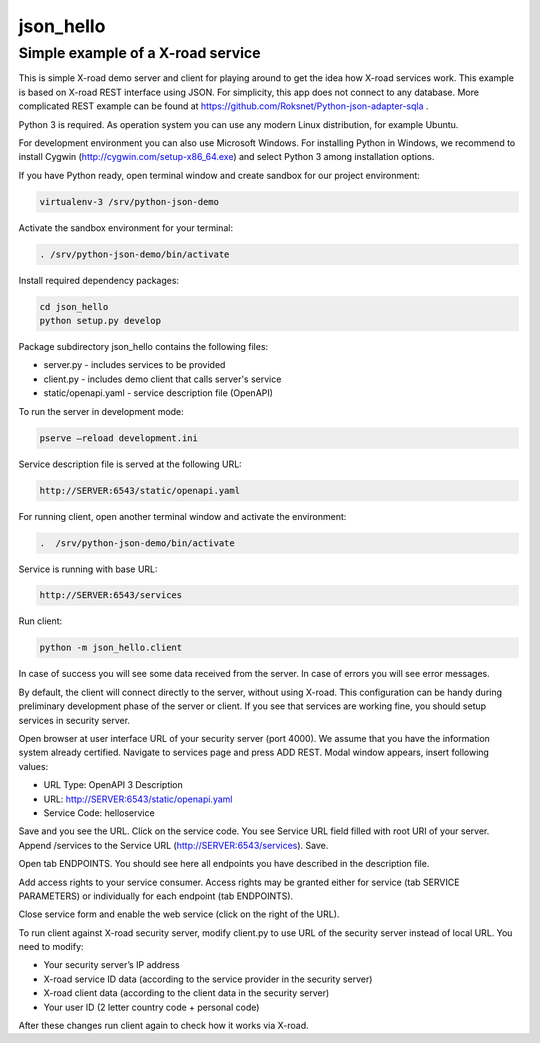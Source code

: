 ==========
json_hello
==========

Simple example of a X-road service
----------------------------------

This is simple X-road demo server and client for playing around to get the idea how X-road services work.
This example is based on X-road REST interface using JSON.
For simplicity, this app does not connect to any database.
More complicated REST example can be found at https://github.com/Roksnet/Python-json-adapter-sqla .

Python 3 is required. As operation system you can use any modern Linux distribution, for example Ubuntu. 

For development environment you can also use Microsoft Windows. For installing Python in Windows,
we recommend to install Cygwin (http://cygwin.com/setup-x86_64.exe) and select Python 3 among
installation options.

If you have Python ready, open terminal window and create sandbox for our project environment:

.. code-block:: bash

    virtualenv-3 /srv/python-json-demo

Activate the sandbox environment for your terminal:

.. code-block:: bash
                
   . /srv/python-json-demo/bin/activate

Install required dependency packages:

.. code-block:: bash

   cd json_hello
   python setup.py develop
   
Package subdirectory json_hello contains the following files:

* server.py - includes services to be provided
* client.py - includes demo client that calls server's service
* static/openapi.yaml - service description file (OpenAPI)
  
To run the server in development mode:

.. code-block:: bash
                
   pserve –reload development.ini

Service description file is served at the following URL:

.. code-block:: bash

   http://SERVER:6543/static/openapi.yaml
   
For running client, open another terminal window and activate the environment:

.. code-block:: bash
                
   .  /srv/python-json-demo/bin/activate

Service is running with base URL:

.. code-block:: bash
                
   http://SERVER:6543/services
   
Run client:

.. code-block:: bash
                
   python -m json_hello.client

In case of success you will see some data received from the server.
In case of errors you will see error messages.

By default, the client will connect directly to the server, without using X-road.
This configuration can be handy during preliminary development phase of the server or client. 
If you see that services are working fine, you should setup services in security server.

Open browser at user interface URL of your security server (port 4000).
We assume that you have the information system already certified.
Navigate to services page and press ADD REST.
Modal window appears, insert following values:

* URL Type: OpenAPI 3 Description
* URL: http://SERVER:6543/static/openapi.yaml
* Service Code: helloservice

Save and you see the URL. Click on the service code. You see Service URL field filled with root URI of your server.
Append /services to the Service URL (http://SERVER:6543/services). Save.

Open tab ENDPOINTS. You should see here all endpoints you have described in the description file.

Add access rights to your service consumer. Access rights may be granted either for service
(tab SERVICE PARAMETERS) or individually for each endpoint (tab ENDPOINTS).

Close service form and enable the web service (click on the right of the URL).
   
To run client against X-road security server, modify client.py to use URL of the security server
instead of local URL. You need to modify:

* Your security server’s IP address
* X-road service ID data (according to the service provider in the security server)
* X-road client data (according to the client data in the security server)
* Your user ID (2 letter country code + personal code)

After these changes run client again to check how it works via X-road.
